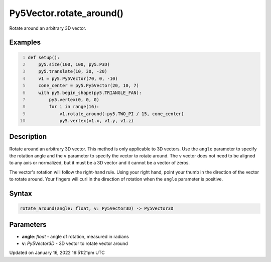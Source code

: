 Py5Vector.rotate_around()
=========================

Rotate around an arbitrary 3D vector.

Examples
--------

.. raw:: html

    <div class="example-table">

.. raw:: html

    <div class="example-row"><div class="example-cell-image">

.. image:: /images/reference/Py5Vector_rotate_around_0.png
    :alt: example picture for rotate_around()

.. raw:: html

    </div><div class="example-cell-code">

.. code:: python
    :number-lines:

    def setup():
        py5.size(100, 100, py5.P3D)
        py5.translate(10, 30, -20)
        v1 = py5.Py5Vector(70, 0, -10)
        cone_center = py5.Py5Vector(20, 10, 7)
        with py5.begin_shape(py5.TRIANGLE_FAN):
            py5.vertex(0, 0, 0)
            for i in range(16):
                v1.rotate_around(-py5.TWO_PI / 15, cone_center)
                py5.vertex(v1.x, v1.y, v1.z)

.. raw:: html

    </div></div>

.. raw:: html

    </div>

Description
-----------

Rotate around an arbitrary 3D vector. This method is only applicable to 3D vectors. Use the ``angle`` parameter to specify the rotation angle and the ``v`` parameter to specify the vector to rotate around. The ``v`` vector does not need to be aligned to any axis or normalized, but it must be a 3D vector and it cannot be a vector of zeros.

The vector's rotation will follow the right-hand rule. Using your right hand, point your thumb in the direction of the vector to rotate around. Your fingers will curl in the direction of rotation when the ``angle`` parameter is positive.

Syntax
------

.. code:: python

    rotate_around(angle: float, v: Py5Vector3D) -> Py5Vector3D

Parameters
----------

* **angle**: `float` - angle of rotation, measured in radians
* **v**: `Py5Vector3D` - 3D vector to rotate vector around


Updated on January 16, 2022 16:51:21pm UTC

